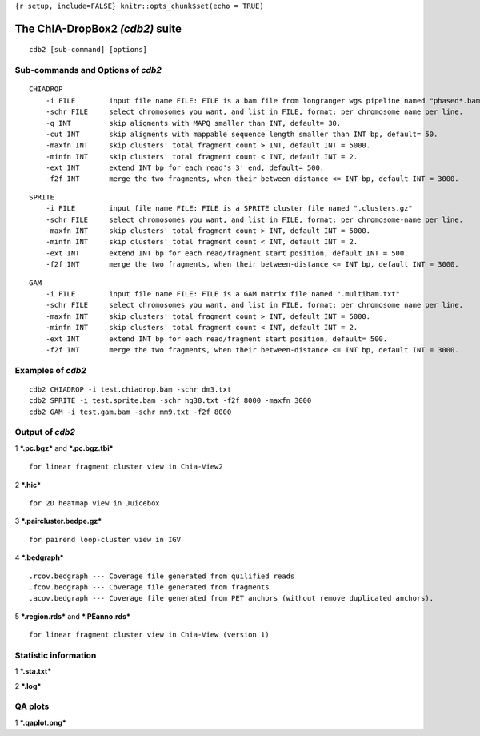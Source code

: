 ``{r setup, include=FALSE} knitr::opts_chunk$set(echo = TRUE)``

The ChIA-DropBox2 *(cdb2)* suite
================================

::

    cdb2 [sub-command] [options]

Sub-commands and Options of *cdb2*
----------------------------------

::

    CHIADROP
        -i FILE        input file name FILE: FILE is a bam file from longranger wgs pipeline named "phased*.bam";
        -schr FILE     select chromosomes you want, and list in FILE, format: per chromosome name per line.
        -q INT         skip aligments with MAPQ smaller than INT, default= 30.
        -cut INT       skip aligments with mappable sequence length smaller than INT bp, default= 50.
        -maxfn INT     skip clusters' total fragment count > INT, default INT = 5000.
        -minfn INT     skip clusters' total fragment count < INT, default INT = 2.
        -ext INT       extend INT bp for each read's 3' end, default= 500.
        -f2f INT       merge the two fragments, when their between-distance <= INT bp, default INT = 3000. 

::

    SPRITE
        -i FILE        input file name FILE: FILE is a SPRITE cluster file named ".clusters.gz"
        -schr FILE     select chromosomes you want, and list in FILE, format: per chromosome-name per line.
        -maxfn INT     skip clusters' total fragment count > INT, default INT = 5000.
        -minfn INT     skip clusters' total fragment count < INT, default INT = 2.
        -ext INT       extend INT bp for each read/fragment start position, default INT = 500.
        -f2f INT       merge the two fragments, when their between-distance <= INT bp, default INT = 3000. 

::

    GAM
        -i FILE        input file name FILE: FILE is a GAM matrix file named ".multibam.txt"
        -schr FILE     select chromosomes you want, and list in FILE, format: per chromosome name per line.
        -maxfn INT     skip clusters' total fragment count > INT, default INT = 5000.
        -minfn INT     skip clusters' total fragment count < INT, default INT = 2.
        -ext INT       extend INT bp for each read/fragment start position, default= 500.
        -f2f INT       merge the two fragments, when their between-distance <= INT bp, default INT = 3000. 

Examples of *cdb2*
------------------

::

    cdb2 CHIADROP -i test.chiadrop.bam -schr dm3.txt
    cdb2 SPRITE -i test.sprite.bam -schr hg38.txt -f2f 8000 -maxfn 3000
    cdb2 GAM -i test.gam.bam -schr mm9.txt -f2f 8000

Output of *cdb2*
----------------

1 ***.pc.bgz*** and ***.pc.bgz.tbi***

::

        for linear fragment cluster view in Chia-View2

2 ***.hic***

::

        for 2D heatmap view in Juicebox

3 ***.paircluster.bedpe.gz***

::

        for pairend loop-cluster view in IGV

4 ***.bedgraph***

::

        .rcov.bedgraph --- Coverage file generated from quilified reads
        .fcov.bedgraph --- Coverage file generated from fragments
        .acov.bedgraph --- Coverage file generated from PET anchors (without remove duplicated anchors).

5 ***.region.rds*** and ***.PEanno.rds***

::

        for linear fragment cluster view in Chia-View (version 1)    

Statistic information
---------------------

1 ***.sta.txt***

2 ***.log***

QA plots
--------

1 ***.qaplot.png***
